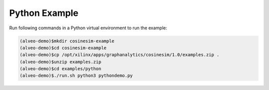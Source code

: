 ===========================================
Python Example
===========================================

Run following commands in a Python virtual environment to run the example:

.. code-block:: bash

    (alveo-demo)$mkdir cosinesim-example
    (alveo-demo)$cd cosinesim-example 
    (alveo-demo)$cp /opt/xilinx/apps/graphanalytics/cosinesim/1.0/examples.zip .
    (alveo-demo)$unzip examples.zip
    (alveo-demo)$cd examples/python
    (alveo-demo)$./run.sh python3 pythondemo.py
